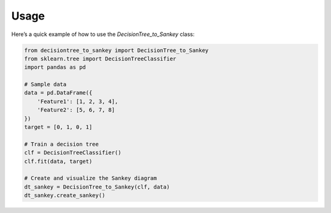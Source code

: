 Usage
=====

Here’s a quick example of how to use the `DecisionTree_to_Sankey` class:

.. code-block:: python

   from decisiontree_to_sankey import DecisionTree_to_Sankey
   from sklearn.tree import DecisionTreeClassifier
   import pandas as pd

   # Sample data
   data = pd.DataFrame({
       'Feature1': [1, 2, 3, 4],
       'Feature2': [5, 6, 7, 8]
   })
   target = [0, 1, 0, 1]

   # Train a decision tree
   clf = DecisionTreeClassifier()
   clf.fit(data, target)

   # Create and visualize the Sankey diagram
   dt_sankey = DecisionTree_to_Sankey(clf, data)
   dt_sankey.create_sankey()
